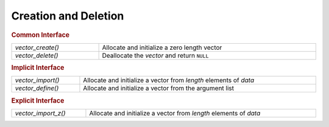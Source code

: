 Creation and Deletion
=====================

.. rubric:: Common Interface
.. list-table::
   :widths: auto
   :width: 100%

   * - `vector_create()`
     - Allocate and initialize a zero length vector
   * - `vector_delete()`
     - Deallocate the *vector* and return ``NULL``

.. rubric:: Implicit Interface
.. list-table::
   :widths: auto
   :width: 100%

   * - `vector_import()`
     - Allocate and initialize a vector from *length* elements of *data*
   * - `vector_define()`
     - Allocate and initialize a vector from the argument list

.. rubric:: Explicit Interface
.. list-table::
   :widths: auto
   :width: 100%

   * - `vector_import_z()`
     - Allocate and initialize a vector from *length* elements of *data*

.. autoaeratefunction:: vector_create
.. autoaeratefunction:: vector_delete
.. autoaeratefunction:: vector_import
.. autoaeratefunction:: vector_import_z
.. autoaeratemacro:: vector_define
